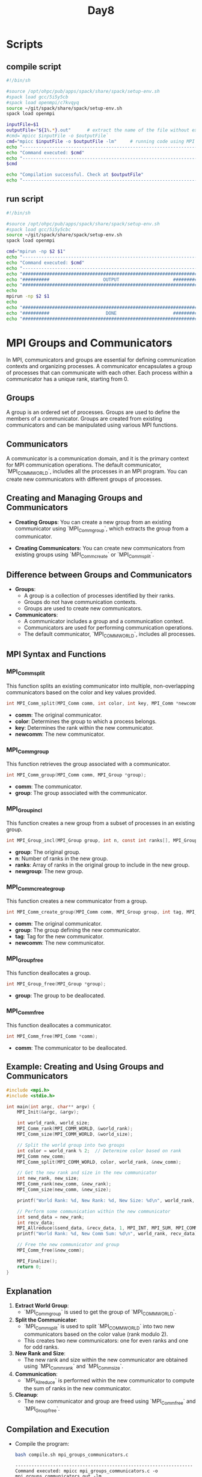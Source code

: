 #+title: Day8

* Scripts
** compile script
#+begin_src bash :tangle compile.sh
#!/bin/sh

#source /opt/ohpc/pub/apps/spack/share/spack/setup-env.sh
#spack load gcc/5i5y5cb
#spack load openmpi/c7kvqyq
source ~/git/spack/share/spack/setup-env.sh
spack load openmpi

inputFile=$1
outputFile="${1%.*}.out"      # extract the name of the file without extension and adding extension .out
#cmd=`mpicc $inputFile -o $outputFile`
cmd="mpicc $inputFile -o $outputFile -lm"     # running code using MPI
echo "------------------------------------------------------------------"
echo "Command executed: $cmd"
echo "------------------------------------------------------------------"
$cmd

echo "Compilation successful. Check at $outputFile"
echo "------------------------------------------------------------------"
#+end_src

** run script
#+begin_src bash :tangle run.sh
#!/bin/sh

#source /opt/ohpc/pub/apps/spack/share/spack/setup-env.sh
#spack load gcc/5i5y5cbc
source ~/git/spack/share/spack/setup-env.sh
spack load openmpi

cmd="mpirun -np $2 $1"
echo "------------------------------------------------------------------"
echo "Command executed: $cmd"
echo "------------------------------------------------------------------"
echo "##################################################################"
echo "##########                    OUTPUT                    ##########"
echo "##################################################################"
echo
mpirun -np $2 $1
echo
echo "##################################################################"
echo "##########                     DONE                     ##########"
echo "##################################################################"
#+end_src

* MPI Groups and Communicators

In MPI, communicators and groups are essential for defining communication contexts and organizing processes. A communicator encapsulates a group of processes that can communicate with each other. Each process within a communicator has a unique rank, starting from 0.

** Groups

A group is an ordered set of processes. Groups are used to define the members of a communicator. Groups are created from existing communicators and can be manipulated using various MPI functions.

** Communicators

A communicator is a communication domain, and it is the primary context for MPI communication operations. The default communicator, `MPI_COMM_WORLD`, includes all the processes in an MPI program. You can create new communicators with different groups of processes.

** Creating and Managing Groups and Communicators

- **Creating Groups**:
  You can create a new group from an existing communicator using `MPI_Comm_group`, which extracts the group from a communicator.

- **Creating Communicators**:
  You can create new communicators from existing groups using `MPI_Comm_create` or `MPI_Comm_split`.

** Difference between Groups and Communicators

- **Groups**:
  - A group is a collection of processes identified by their ranks.
  - Groups do not have communication contexts.
  - Groups are used to create new communicators.

- **Communicators**:
  - A communicator includes a group and a communication context.
  - Communicators are used for performing communication operations.
  - The default communicator, `MPI_COMM_WORLD`, includes all processes.

** MPI Syntax and Functions

*** MPI_Comm_split

This function splits an existing communicator into multiple, non-overlapping communicators based on the color and key values provided.

#+BEGIN_SRC C :exports code
int MPI_Comm_split(MPI_Comm comm, int color, int key, MPI_Comm *newcomm);
#+END_SRC

- **comm**: The original communicator.
- **color**: Determines the group to which a process belongs.
- **key**: Determines the rank within the new communicator.
- **newcomm**: The new communicator.

*** MPI_Comm_group

This function retrieves the group associated with a communicator.

#+BEGIN_SRC C :exports code
int MPI_Comm_group(MPI_Comm comm, MPI_Group *group);
#+END_SRC

- **comm**: The communicator.
- **group**: The group associated with the communicator.

*** MPI_Group_incl

This function creates a new group from a subset of processes in an existing group.

#+BEGIN_SRC C :exports code
int MPI_Group_incl(MPI_Group group, int n, const int ranks[], MPI_Group *newgroup);
#+END_SRC

- **group**: The original group.
- **n**: Number of ranks in the new group.
- **ranks**: Array of ranks in the original group to include in the new group.
- **newgroup**: The new group.

*** MPI_Comm_create_group

This function creates a new communicator from a group.

#+BEGIN_SRC C :exports code
int MPI_Comm_create_group(MPI_Comm comm, MPI_Group group, int tag, MPI_Comm *newcomm);
#+END_SRC

- **comm**: The original communicator.
- **group**: The group defining the new communicator.
- **tag**: Tag for the new communicator.
- **newcomm**: The new communicator.

*** MPI_Group_free

This function deallocates a group.

#+BEGIN_SRC C :exports code
int MPI_Group_free(MPI_Group *group);
#+END_SRC

- **group**: The group to be deallocated.

*** MPI_Comm_free

This function deallocates a communicator.

#+BEGIN_SRC C :exports code
int MPI_Comm_free(MPI_Comm *comm);
#+END_SRC

- **comm**: The communicator to be deallocated.

** Example: Creating and Using Groups and Communicators

#+BEGIN_SRC C :tangle mpi_groups_communicators.c :exports code
#include <mpi.h>
#include <stdio.h>

int main(int argc, char** argv) {
    MPI_Init(&argc, &argv);

    int world_rank, world_size;
    MPI_Comm_rank(MPI_COMM_WORLD, &world_rank);
    MPI_Comm_size(MPI_COMM_WORLD, &world_size);

    // Split the world group into two groups
    int color = world_rank % 2;  // Determine color based on rank
    MPI_Comm new_comm;
    MPI_Comm_split(MPI_COMM_WORLD, color, world_rank, &new_comm);

    // Get the new rank and size in the new communicator
    int new_rank, new_size;
    MPI_Comm_rank(new_comm, &new_rank);
    MPI_Comm_size(new_comm, &new_size);

    printf("World Rank: %d, New Rank: %d, New Size: %d\n", world_rank, new_rank, new_size);

    // Perform some communication within the new communicator
    int send_data = new_rank;
    int recv_data;
    MPI_Allreduce(&send_data, &recv_data, 1, MPI_INT, MPI_SUM, MPI_COMM_WORLD);
    printf("World Rank: %d, New Comm Sum: %d\n", world_rank, recv_data);

    // Free the new communicator and group
    MPI_Comm_free(&new_comm);

    MPI_Finalize();
    return 0;
}
#+END_SRC

** Explanation

1. **Extract World Group**:
   - `MPI_Comm_group` is used to get the group of `MPI_COMM_WORLD`.

2. **Split the Communicator**:
   - `MPI_Comm_split` is used to split `MPI_COMM_WORLD` into two new communicators based on the color value (rank modulo 2).
   - This creates two new communicators: one for even ranks and one for odd ranks.

3. **New Rank and Size**:
   - The new rank and size within the new communicator are obtained using `MPI_Comm_rank` and `MPI_Comm_size`.

4. **Communication**:
   - `MPI_Allreduce` is performed within the new communicator to compute the sum of ranks in the new communicator.

5. **Cleanup**:
   - The new communicator and group are freed using `MPI_Comm_free` and `MPI_Group_free`.

** Compilation and Execution

- Compile the program:
  #+BEGIN_SRC sh :results output :exports both
  bash compile.sh mpi_groups_communicators.c
  #+END_SRC

  #+RESULTS:
  : ------------------------------------------------------------------
  : Command executed: mpicc mpi_groups_communicators.c -o mpi_groups_communicators.out -lm
  : ------------------------------------------------------------------
  : Compilation successful. Check at mpi_groups_communicators.out
  : ------------------------------------------------------------------

- Run the program:
  #+BEGIN_SRC sh :results output :exports both
  bash run.sh ./mpi_groups_communicators.out 10
  #+END_SRC

  #+RESULTS:
  #+begin_example
  ------------------------------------------------------------------
  Command executed: mpirun -np 10 ./mpi_groups_communicators.out
  ------------------------------------------------------------------
  ##################################################################
  ##########                    OUTPUT                    ##########
  ##################################################################

  World Rank: 1, New Rank: 0, New Size: 5
  World Rank: 1, New Comm Sum: 20
  World Rank: 0, New Rank: 0, New Size: 5
  World Rank: 0, New Comm Sum: 20
  World Rank: 3, New Rank: 1, New Size: 5
  World Rank: 3, New Comm Sum: 20
  World Rank: 2, New Rank: 1, New Size: 5
  World Rank: 2, New Comm Sum: 20
  World Rank: 4, New Rank: 2, New Size: 5
  World Rank: 4, New Comm Sum: 20
  World Rank: 5, New Rank: 2, New Size: 5
  World Rank: 5, New Comm Sum: 20
  World Rank: 9, New Rank: 4, New Size: 5
  World Rank: 9, New Comm Sum: 20
  World Rank: 7, New Rank: 3, New Size: 5
  World Rank: 7, New Comm Sum: 20
  World Rank: 8, New Rank: 4, New Size: 5
  World Rank: 8, New Comm Sum: 20
  World Rank: 6, New Rank: 3, New Size: 5
  World Rank: 6, New Comm Sum: 20

  ##################################################################
  ##########                     DONE                     ##########
  ##################################################################
  #+end_example


This example demonstrates how to create and use groups and communicators in MPI to organize and manage process communication in parallel applications.
* Task Parallelism
When working with MPI, it's often necessary to divide tasks among different groups of processes. MPI provides various functions to create and manage groups and communicators.

** Example: Task Parallelism with Groups and Communicators

This example demonstrates the use of the above functions to create two groups, assign communicators, and perform different tasks.

#+BEGIN_SRC C :tangle mpi_task_parallelism_manual_groups.c :exports code
#include <mpi.h>
#include <stdio.h>
#include <stdlib.h>
#include <unistd.h>

void perform_computation(int rank) {
    printf("Process %d performing computation\n", rank);
    // Simulate computation by sleeping for a while
    sleep(2);
}

void perform_io_operations(int rank) {
    printf("Process %d performing I/O operations\n", rank);
    // Simulate I/O by sleeping for a while
    sleep(3);
}

int main(int argc, char** argv) {
    MPI_Init(&argc, &argv);

    int world_rank, world_size;
    MPI_Comm_rank(MPI_COMM_WORLD, &world_rank);
    MPI_Comm_size(MPI_COMM_WORLD, &world_size);

    // Define two groups: one for even ranks and one for odd ranks
    int half_size = world_size / 2;
    int *even_ranks = malloc(half_size * sizeof(int));
    int *odd_ranks = malloc((world_size - half_size) * sizeof(int));

    int even_count = 0, odd_count = 0;
    for (int i = 0; i < world_size; i++) {
        if (i % 2 == 0) {
            even_ranks[even_count++] = i;
        } else {
            odd_ranks[odd_count++] = i;
        }
    }

    // Create groups
    MPI_Group world_group, even_group, odd_group;
    MPI_Comm_group(MPI_COMM_WORLD, &world_group);
    MPI_Group_incl(world_group, even_count, even_ranks, &even_group);
    MPI_Group_incl(world_group, odd_count, odd_ranks, &odd_group);

    // Create new communicators
    MPI_Comm even_comm, odd_comm;
    MPI_Comm_create_group(MPI_COMM_WORLD, even_group, 0, &even_comm);
    MPI_Comm_create_group(MPI_COMM_WORLD, odd_group, 1, &odd_comm);

    // Perform tasks based on the group
    if (world_rank % 2 == 0 && even_comm != MPI_COMM_NULL) {
        perform_computation(world_rank);
    } else if (world_rank % 2 != 0 && odd_comm != MPI_COMM_NULL) {
        perform_io_operations(world_rank);
    }

    // Free the groups and communicators
    MPI_Group_free(&even_group);
    MPI_Group_free(&odd_group);
    if (even_comm != MPI_COMM_NULL) MPI_Comm_free(&even_comm);
    if (odd_comm != MPI_COMM_NULL) MPI_Comm_free(&odd_comm);
    MPI_Group_free(&world_group);

    free(even_ranks);
    free(odd_ranks);

    MPI_Finalize();
    return 0;
}
#+END_SRC

** Compilation and Execution

- Compile the program:
  #+BEGIN_SRC sh :results output :exports both
  bash compile.sh mpi_task_parallelism_manual_groups.c
  #+END_SRC

  #+RESULTS:
  : ------------------------------------------------------------------
  : Command executed: mpicc mpi_task_parallelism_manual_groups.c -o mpi_task_parallelism_manual_groups.out -lm
  : ------------------------------------------------------------------
  : Compilation successful. Check at mpi_task_parallelism_manual_groups.out
  : ------------------------------------------------------------------

- Run the program:
  #+BEGIN_SRC sh :results output :exports both
  bash run.sh ./mpi_task_parallelism_manual_groups.out 10
  #+END_SRC

  #+RESULTS:
  #+begin_example
  ------------------------------------------------------------------
  Command executed: mpirun -np 10 ./mpi_task_parallelism_manual_groups.out
  ------------------------------------------------------------------
  ##################################################################
  ##########                    OUTPUT                    ##########
  ##################################################################

  Process 1 performing I/O operations
  Process 3 performing I/O operations
  Process 5 performing I/O operations
  Process 9 performing I/O operations
  Process 7 performing I/O operations
  Process 0 performing computation
  Process 6 performing computation
  Process 4 performing computation
  Process 8 performing computation
  Process 2 performing computation

  ##################################################################
  ##########                     DONE                     ##########
  ##################################################################
  #+end_example

** Questions and Answers

*** Is there any way for two different groups to communicate with each other?

Yes, two different groups can communicate using an inter-communicator. `MPI_Intercomm_create` can be used to establish communication between two groups, allowing them to exchange messages.

*** What are the communication mechanisms in different groups and the same group?

- **Different Groups**:
  - **Inter-communicator**: Allows communication between different groups.
  - **Point-to-Point Communication**: Direct communication between processes in different groups using inter-communicators.

- **Same Group**:
  - **Intra-communicator**: Default communication within the same group using collective operations like `MPI_Bcast`, `MPI_Reduce`, etc.

*** Do the two groups have the same communicator?

No, each group will have its unique communicator. When groups are created from a world communicator, they each get a new communicator that allows them to operate independently. An inter-communicator is required for communication between these separate groups.
ng Groups and Communicators
Task parallelism focuses on distributing tasks (rather than data) across different processes. Each task can perform different operations, allowing for concurrent execution of multiple tasks. By using groups and communicators, you can organize processes to perform specific tasks independently.

** Example: Task Parallelism

In this example, we divide processes into two groups: one for computing and one for I/O operations. Each group performs its respective task concurrently.

#+BEGIN_SRC C :tangle mpi_task_parallelism.c :exports code
#include <mpi.h>
#include <stdio.h>
#include <unistd.h>

void perform_computation(int rank) {
    printf("Process %d performing computation\n", rank);
    // Simulate computation by sleeping for a while
    sleep(2);
}

void perform_io_operations(int rank) {
    printf("Process %d performing I/O operations\n", rank);
    // Simulate I/O by sleeping for a while
    sleep(3);
}

int main(int argc, char** argv) {
    MPI_Init(&argc, &argv);

    int world_rank, world_size;
    MPI_Comm_rank(MPI_COMM_WORLD, &world_rank);
    MPI_Comm_size(MPI_COMM_WORLD, &world_size);


    // Split the world group into two groups based on rank
    int color = world_rank % 2;  // Determine color based on rank
    MPI_Comm new_comm;
    MPI_Comm_split(MPI_COMM_WORLD, color, world_rank, &new_comm);

    // Get the new rank and size in the new communicator
    int new_rank, new_size;
    MPI_Comm_rank(new_comm, &new_rank);
    MPI_Comm_size(new_comm, &new_size);

    if (color == 0) {
        perform_computation(world_rank);
    } else {
        perform_io_operations(world_rank);
    }

    // Free the new communicator and group
    MPI_Comm_free(&new_comm);
    MPI_Group_free(&world_group);

    MPI_Finalize();
    return 0;
}
#+END_SRC

** Explanation

1. **Task Functions**:
   - `perform_computation` simulates a computation task.
   - `perform_io_operations` simulates an I/O task.

2. **Extract World Group**:
   - `MPI_Comm_group` is used to get the group of `MPI_COMM_WORLD`.

3. **Split the Communicator**:
   - `MPI_Comm_split` is used to split `MPI_COMM_WORLD` into two new communicators based on the color value (rank modulo 2).
   - This creates two new communicators: one for even ranks (compute group) and one for odd ranks (I/O group).

4. **Perform Task**:
   - Each group performs its respective task concurrently based on the rank's color.

5. **Cleanup**:
   - The new communicator and group are freed using `MPI_Comm_free` and `MPI_Group_free`.

** Compilation and Execution

- Compile the program:
  #+BEGIN_SRC sh :results output :exports both
  bash compile.sh mpi_task_parallelism.c
  #+END_SRC

  #+RESULTS:
  : ------------------------------------------------------------------
  : Command executed: mpicc mpi_task_parallelism.c -o mpi_task_parallelism.out -lm
  : ------------------------------------------------------------------
  : Compilation successful. Check at mpi_task_parallelism.out
  : ------------------------------------------------------------------

- Run the program:
  #+BEGIN_SRC sh :results output :exports both
  bash run.sh ./mpi_task_parallelism.out 10
  #+END_SRC

  #+RESULTS:
  #+begin_example
  ------------------------------------------------------------------
  Command executed: mpirun -np 10 ./mpi_task_parallelism.out
  ------------------------------------------------------------------
  ##################################################################
  ##########                    OUTPUT                    ##########
  ##################################################################

  Process 0 performing computation
  Process 1 performing I/O operations
  Process 8 performing computation
  Process 6 performing computation
  Process 4 performing computation
  Process 3 performing I/O operations
  Process 7 performing I/O operations
  Process 9 performing I/O operations
  Process 5 performing I/O operations
  Process 2 performing computation

  ##################################################################
  ##########                     DONE                     ##########
  ##################################################################
  #+end_example

** Communication between Groups

1. **Different Groups**:
   - **Inter-communicator**: MPI provides `MPI_Intercomm_create` to create an inter-communicator that allows communication between two different groups.
   - **Point-to-Point Communication**: `MPI_Send` and `MPI_Recv` can be used for direct communication between processes in different groups using the inter-communicator.

2. **Same Group**:
   - **Intra-communicator**: The default communicator within the same group is an intra-communicator (like `MPI_COMM_WORLD`). All standard communication operations (e.g., `MPI_Bcast`, `MPI_Reduce`) work within the same group.

** Summary

Dividing processes into groups and communicators helps in organizing and managing tasks effectively in MPI. Different groups can communicate using inter-communicators, while communication within the same group uses intra-communicators.

- **Different Groups Communication**:
  - Use inter-communicators (`MPI_Intercomm_create`) and point-to-point communication (`MPI_Send`, `MPI_Recv`).

- **Same Group Communication**:
  - Use intra-communicators like `MPI_COMM_WORLD` and collective operations.

Groups and communicators do not share the same communicator. Each group can have its unique communicator, allowing for flexible and organized communication in parallel applications.

* Task1
#+begin_src C :tangle task1.c
#include <mpi.h>
#include <stdio.h>

long long sumOfSquares(long long *arr, int size){
    long long sum = 0;
    for(int i = 0; i < size; i++){
        sum+= arr[i] * arr[i];
    }
    return sum;
}

long long sum(long long *arr, int size){
    long long sum = 0;
    for(int i = 0; i < size; i++){
        sum+= arr[i];
    }
    return sum;
}


int main(int argc, char** argv) {
    MPI_Init(&argc, &argv);

    int world_rank, world_size;
    MPI_Comm_rank(MPI_COMM_WORLD, &world_rank);
    MPI_Comm_size(MPI_COMM_WORLD, &world_size);

    // Split the world group into two groups
    int color = world_rank % 2;  // Determine color based on rank
    MPI_Comm new_comm;
    MPI_Comm_split(MPI_COMM_WORLD, color, world_rank, &new_comm);

    // Get the new rank and size in the new communicator
    int new_rank, new_size;
    MPI_Comm_rank(new_comm, &new_rank);
    MPI_Comm_size(new_comm, &new_size);

    //printf("World Rank: %d, New Rank: %d, New Size: %d\n", world_rank, new_rank, new_size);
    const int data_size = 10000;
    long long data[data_size];
    if(new_rank == 0){
        for(int i = 0; i < data_size; i++){
            data[i] = i + 1;
        }
    }
    //data broadcasted to each process in new_comm
    int chunk_size = data_size / new_size;
    long long local_array[chunk_size];
    long long local_sum = 0;
    long long local_square_sum = 0;
    MPI_Scatter(data, chunk_size, MPI_LONG_LONG, local_array, chunk_size, MPI_LONG_LONG, 0, new_comm);
    // Perform some communication within the new communicator
    if(color == 0){
        local_sum = sum(local_array, chunk_size);
    }
    if(color == 1){
        local_square_sum = sumOfSquares(local_array, chunk_size);
    }
    long long final_sum = 0;
    long long final_square_sum = 0;
    MPI_Allreduce(&local_sum, &final_sum, 1, MPI_LONG_LONG, MPI_SUM, new_comm);
    MPI_Allreduce(&local_square_sum, &final_square_sum, 1, MPI_LONG_LONG, MPI_SUM, new_comm);
    if(new_rank == 0){
        if(color == 0)
            printf("World Rank: %d, Sum of arrays: %lld\n", world_rank, final_sum);
        if(color == 1)
            printf("World Rank: %d, Sum of squares of arrays: %lld\n", world_rank, final_square_sum);
    }

    // Free the new communicator and group
    MPI_Comm_free(&new_comm);

    MPI_Finalize();
    return 0;
}
#+end_src

#+begin_src bash :results output :exports both
bash compile.sh task1.c
#+end_src

#+RESULTS:
: ------------------------------------------------------------------
: Command executed: mpicc task1.c -o task1.out -lm
: ------------------------------------------------------------------
: Compilation successful. Check at task1.out
: ------------------------------------------------------------------

#+begin_src bash :results output :exports both
bash run.sh ./task1.out 10
#+end_src

#+RESULTS:
#+begin_example
------------------------------------------------------------------
Command executed: mpirun -np 10 ./task1.out
------------------------------------------------------------------
##################################################################
##########                    OUTPUT                    ##########
##################################################################

World Rank: 1, Sum of squares of arrays: 333383335000
World Rank: 0, Sum of arrays: 50005000

##################################################################
##########                     DONE                     ##########
##################################################################
#+end_example

* PI calculator serial
#+begin_src C :tangle pi_serial.c
#include<stdio.h>
#include<stdlib.h>
#include<math.h>
#include<sys/time.h>
#define N 999999999
int main()
{
	int i, j;
	double area, pi;
	double dx, y, x;
	double exe_time;
	struct timeval stop_time, start_time;
	dx = 1.0/N;
	x = 0.0;
	area = 0.0;
    gettimeofday(&start_time, NULL);
    for(i=0;i<N;i++){
        x = i*dx;
        y = sqrt(1-x*x);
        area += y*dx;
    }
	gettimeofday(&stop_time, NULL);
	exe_time = (stop_time.tv_sec+(stop_time.tv_usec/1000000.0)) - (start_time.tv_sec+(start_time.tv_usec/1000000.0));
	pi = 4.0*area;
	printf("\n Value of pi is = %.16lf\n Execution time is = %lf seconds\n", pi, exe_time);
    return 0;
}
#+end_src

- Compile the program:
  #+BEGIN_SRC sh :results output :exports both
    gcc pi_serial.c -o pi_serial.out -lm
  #+END_SRC

  #+RESULTS:

- Run the program:
  #+BEGIN_SRC sh :results output :exports both
    ./pi_serial.out
  #+END_SRC

  #+RESULTS:
  :
  :  Value of pi is = 3.1415926555902138
  :  Execution time is = 2.023736 seconds

* Parallel Pi Computation Using MPI

This example demonstrates how to parallelize the computation of π using MPI. The interval `[0, 1]` is divided among multiple processes, and each process computes its partial sum. The partial sums are then reduced to compute the final value of π.

#+BEGIN_SRC C :tangle mpi_parallel_pi.c :exports both
#include <stdio.h>
#include <stdlib.h>
#include <math.h>
#include <mpi.h>
#include <sys/time.h>

#define N 999999999

int main(int argc, char** argv) {
    int rank, size, i;
    double dx, x, y, local_area, total_area;
    double start_time, end_time, execution_time;

    MPI_Init(&argc, &argv);
    MPI_Comm_rank(MPI_COMM_WORLD, &rank);
    MPI_Comm_size(MPI_COMM_WORLD, &size);

    dx = 1.0 / N;
    local_area = 0.0;

    start_time = MPI_Wtime();

    for (i = rank; i < N; i += size) {
        x = i * dx;
        y = sqrt(1 - x * x);
        local_area += y * dx;
    }

    MPI_Reduce(&local_area, &total_area, 1, MPI_DOUBLE, MPI_SUM, 0, MPI_COMM_WORLD);

    end_time = MPI_Wtime();
    execution_time = end_time - start_time;

    if (rank == 0) {
        double pi = 4.0 * total_area;
        printf("\nValue of pi is = %.16lf\nExecution time is = %lf seconds\n", pi, execution_time);
    }

    MPI_Finalize();
    return 0;
}
#+END_SRC

** Compilation and Execution

- Compile the program:
  #+BEGIN_SRC sh :results output :exports both
  bash compile.sh mpi_parallel_pi.c
  #+END_SRC

  #+RESULTS:
  : ------------------------------------------------------------------
  : Command executed: mpicc mpi_parallel_pi.c -o mpi_parallel_pi.out -lm
  : ------------------------------------------------------------------
  : Compilation successful. Check at mpi_parallel_pi.out
  : ------------------------------------------------------------------

- Run the program:
  #+BEGIN_SRC sh :results output :exports both
  bash run.sh ./mpi_parallel_pi.out 10
  #+END_SRC

  #+RESULTS:
  #+begin_example
  ------------------------------------------------------------------
  Command executed: mpirun -np 10 ./mpi_parallel_pi.out
  ------------------------------------------------------------------
  ##################################################################
  ##########                    OUTPUT                    ##########
  ##################################################################


  Value of pi is = 3.1415926555895561
  Execution time is = 0.546890 seconds

  ##################################################################
  ##########                     DONE                     ##########
  ##################################################################
  #+end_example

** Explanation

- **MPI Initialization**:
  - `MPI_Init`: Initializes the MPI execution environment.
  - `MPI_Comm_rank`: Gets the rank of the process.
  - `MPI_Comm_size`: Gets the number of processes.

- **Interval Division**:
  - The interval `[0, 1]` is divided among the processes.
  - Each process computes its partial sum of areas.

- **Partial Sum Computation**:
  - Each process computes the area for its assigned part of the interval.

- **Reduction**:
  - `MPI_Reduce`: Reduces all partial sums to compute the total area.

- **Timing**:
  - `MPI_Wtime`: Measures the execution time.

**Benefits

- **Parallelism**: The workload is distributed among multiple processes.
- **Efficiency**: The parallel version is faster for large values of `N` due to concurrent execution.
- **Scalability**: The program can scale with the number of processes.

By using MPI to parallelize the computation of π, you can significantly reduce the execution time and handle larger computations more efficiently.

* Parallel Pi Computation Using MPI
#+BEGIN_SRC C :tangle mpi_parallel_pi1.c :exports both
#include<stdio.h>
#include<stdlib.h>
#include<math.h>
#include<sys/time.h>
#include "mpi.h"
#define N 999999999

int main(int argc, char **argv)
{
	int i, j, myid, size,start,end;
	double area, pi, recv_area;
	double dx, y, x;
	double exe_time;

	struct timeval stop_time, start_time;

	dx = 1.0/N;
	x = 0.0;
	area = 0.0;

    MPI_Init(&argc, &argv);
    MPI_Comm_size(MPI_COMM_WORLD, &size);
    MPI_Comm_rank(MPI_COMM_WORLD, &myid);

    start = myid * (N/size);
    end = start + (N/size);

    if(myid == (size - 1))
    {
        end = N;
    }

    if(myid == 0)
    {
	    gettimeofday(&start_time, NULL);
    }

	for(i=start; i<end; i++)
	{
		x = i*dx;
		y = sqrt(1-x*x);
		area += y*dx;
	}

    if(myid != 0)
    {
        MPI_Send(&area, 1, MPI_DOUBLE, 0, 0, MPI_COMM_WORLD);
    }
    else
    {
        for(i=1; i<size; i++)
        {
            MPI_Recv(&recv_area, 1, MPI_DOUBLE, i, 0, MPI_COMM_WORLD, MPI_STATUS_IGNORE);
            area = area + recv_area;
        }

        gettimeofday(&stop_time, NULL);
        exe_time = (stop_time.tv_sec+(stop_time.tv_usec/1000000.0)) - (start_time.tv_sec+(start_time.tv_usec/1000000.0));

        pi = 4.0*area;
        printf("\n Value of pi is = %.16lf\n Execution time is = %lf seconds\n", pi, exe_time);
    }

    //End MPI Environment
    MPI_Finalize();
}
#+END_SRC

** Compilation and Execution

- Compile the program:
  #+BEGIN_SRC sh :results output :exports both
  bash compile.sh mpi_parallel_pi1.c
  #+END_SRC

  #+RESULTS:
  : ------------------------------------------------------------------
  : Command executed: mpicc mpi_parallel_pi1.c -o mpi_parallel_pi1.out -lm
  : ------------------------------------------------------------------
  : Compilation successful. Check at mpi_parallel_pi1.out
  : ------------------------------------------------------------------

- Run the program:
  #+BEGIN_SRC sh :results output :exports both
  bash run.sh ./mpi_parallel_pi.out 10
  #+END_SRC

  #+RESULTS:
  #+begin_example
  ------------------------------------------------------------------
  Command executed: mpirun -np 10 ./mpi_parallel_pi.out
  ------------------------------------------------------------------
  ##################################################################
  ##########                    OUTPUT                    ##########
  ##################################################################


  Value of pi is = 3.1415926555895561
  Execution time is = 0.820085 seconds

  ##################################################################
  ##########                     DONE                     ##########
  ##################################################################
  #+end_example

* Prime number count
#+begin_src C :tangle prime_count_serial.c
#include<stdio.h>
#include<stdlib.h>
#include<math.h>
#include<time.h>
#include<sys/time.h>

#define N 1000000
/*
                N  PRIME_NUMBER

                1           0
               10           4
              100          25
            1,000         168
           10,000       1,229
          100,000       9,592
        1,000,000      78,498
       10,000,000     664,579
      100,000,000   5,761,455
    1,000,000,000  50,847,534

,*/

int main()
{
	int i, j;
	int count, flag;
	double exe_time;
	struct timeval stop_time, start_time;

	count = 1; // 2 is prime. Our loop starts from 3

	gettimeofday(&start_time, NULL);


	for(i=3;i<N;i++)
	{
	 	flag = 0;
		for(j=2;j<i;j++)
	    {
		    if((i%j) == 0)
		    {
			    flag = 1;
			    break;
		    }
	    }
        if(flag == 0)
        {
        	count++;
        }
	}

	gettimeofday(&stop_time, NULL);
	exe_time = (stop_time.tv_sec+(stop_time.tv_usec/1000000.0)) - (start_time.tv_sec+(start_time.tv_usec/1000000.0));

	printf("\n Number of prime numbers = %d \n Execution time is = %lf seconds\n", count, exe_time);

}
#+end_src

- Compile the program:
  #+BEGIN_SRC sh :results output :exports both
    gcc prime_count_serial.c -o prime_count_serial.out -lm
  #+END_SRC

  #+RESULTS:

- Run the program:
  #+BEGIN_SRC sh :results output :exports both
    ./prime_count_serial.out
  #+END_SRC

  #+RESULTS:
  :
  :  Number of prime numbers = 78498
  :  Execution time is = 64.345155 seconds

* Parallel Prime Number Counting Using MPI

This example demonstrates how to parallelize the prime number counting code using MPI. The range of numbers `[2, N]` is divided among multiple processes, each of which counts the primes in its assigned range. The results are then gathered to compute the total number of primes.

#+BEGIN_SRC C :tangle mpi_parallel_prime.c :exports both
#include <stdio.h>
#include <stdlib.h>
#include <math.h>
#include <mpi.h>
#include <sys/time.h>

#define N 10000000

int main(int argc, char** argv) {
    int rank, size, i, j, count, flag, local_count;
    double start_time, end_time, execution_time;

    MPI_Init(&argc, &argv);
    MPI_Comm_rank(MPI_COMM_WORLD, &rank);
    MPI_Comm_size(MPI_COMM_WORLD, &size);

    int range = N / size;
    int start = rank * range + 2;
    int end = (rank + 1) * range + 1;
    if (rank == size - 1) {
        end = N;
    }

    local_count = 0;
    if (rank == 0) {
        local_count = 1; // 2 is prime. Our loop starts from 3
    }

    start_time = MPI_Wtime();

    for (i = start; i <= end; i++) {
        flag = 0;
        for (j = 2; j <= sqrt(i); j++) {
            if ((i % j) == 0) {
                flag = 1;
                break;
            }
        }
        if (flag == 0) {
            local_count++;
        }
    }

    int total_count;
    MPI_Reduce(&local_count, &total_count, 1, MPI_INT, MPI_SUM, 0, MPI_COMM_WORLD);

    end_time = MPI_Wtime();
    execution_time = end_time - start_time;

    if (rank == 0) {
        printf("\n Number of prime numbers = %d \n Execution time is = %lf seconds\n", total_count, execution_time);
    }

    MPI_Finalize();
    return 0;
}
#+END_SRC

** Compilation and Execution

- Compile the program:
  #+BEGIN_SRC sh :results output :exports both
  bash compile.sh mpi_parallel_prime.c
  #+END_SRC

  #+RESULTS:
  : ------------------------------------------------------------------
  : Command executed: mpicc mpi_parallel_prime.c -o mpi_parallel_prime.out -lm
  : ------------------------------------------------------------------
  : Compilation successful. Check at mpi_parallel_prime.out
  : ------------------------------------------------------------------

- Run the program:
  #+BEGIN_SRC sh :results output :exports both
  bash run.sh ./mpi_parallel_prime.out 10
  #+END_SRC

  #+RESULTS:
  #+begin_example
  ------------------------------------------------------------------
  Command executed: mpirun -np 10 ./mpi_parallel_prime.out
  ------------------------------------------------------------------
  ##################################################################
  ##########                    OUTPUT                    ##########
  ##################################################################


   Number of prime numbers = 664580
   Execution time is = 1.714277 seconds

  ##################################################################
  ##########                     DONE                     ##########
  ##################################################################
  #+end_example

** Explanation

- **MPI Initialization**:
  - `MPI_Init`: Initializes the MPI execution environment.
  - `MPI_Comm_rank`: Gets the rank of the process.
  - `MPI_Comm_size`: Gets the number of processes.

- **Range Division**:
  - The range `[2, N]` is divided among the processes.
  - Each process computes the number of primes in its assigned range.

- **Partial Count Computation**:
  - Each process counts the primes in its range.

- **Reduction**:
  - `MPI_Reduce`: Reduces all partial counts to compute the total number of primes.

- **Timing**:
  - `MPI_Wtime`: Measures the execution time.

**Benefits

- **Parallelism**: The workload is distributed among multiple processes.
- **Efficiency**: The parallel version is faster for large values of `N` due to concurrent execution.
- **Scalability**: The program can scale with the number of processes.

By using MPI to parallelize the prime number counting, you can significantly reduce the execution time and handle larger computations more efficiently.

* Serial Matrix Addition
#+begin_src C :tangle serial_mat_add.c
#include<stdio.h>
#include<stdlib.h>

int main(int argc, char **argv){
    int i, j, myid, size, n = 400;
    int **m1, **m2, **sumMat;
    m1 = (int**)malloc(sizeof(int*) * n);
    m2 = (int**)malloc(sizeof(int*) * n);
    sumMat = (int**)malloc(sizeof(int*) * n);
    for(i = 0; i < n; i++){
        m1[i] = (int*)malloc(sizeof(int) * n);
        m2[i] = (int*)malloc(sizeof(int) * n);
        for(j = 0; j < n; j++){
            m1[i][j] = 1;
            m2[i][j] = 1;
        }
    }
    /*
    for(i = 0; i < n; i++){
        for(j = 0; j < n; j++){
            printf("%d ",m1[i][j]);
        }
        printf("\n");
    }
    for(i = 0; i < n; i++){
        for(j = 0; j < n; j++){
            printf("%d ",m2[i][j]);
        }
        printf("\n");
    }*/

    for(i = 0; i < n; i++){
        sumMat[i] = (int*)malloc(sizeof(int) * n);
        for(j = 0; j < n; j++){
            sumMat[i][j] = m1[i][j] + m2[i][j];
        }
    }
    for(i = 0; i < n; i++){
        for(j = 0; j < n; j++){
            printf("%d ",sumMat[i][j]);
        }
        printf("\n");
    }

    return 0;
}
#+end_src

#+begin_src bash :results output :exports both
bash compile.sh serial_mat_add.c
#+end_src

#+RESULTS:
: ------------------------------------------------------------------
: Command executed: mpicc serial_mat_add.c -o serial_mat_add.out -lm
: ------------------------------------------------------------------
: Compilation successful. Check at serial_mat_add.out
: ------------------------------------------------------------------

#+begin_src bash :results output :exports both
bash run.sh ./serial_mat_add.out 10 > output.txt
#+end_src

#+RESULTS:
